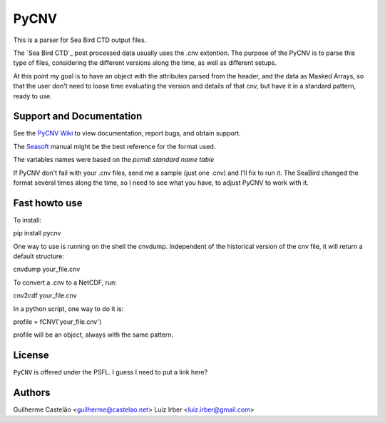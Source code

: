 PyCNV
==========================

This is a parser for Sea Bird CTD output files.

The `Sea Bird CTD`_ post processed data usually uses the .cnv extention. The
purpose of the PyCNV is to parse this type of files, considering the different
versions along the time, as well as different setups.

At this point my goal is to have an object with the attributes parsed from the
header, and the data as Masked Arrays, so that the user don't need to loose
time evaluating the version and details of that cnv, but have it in a
standard pattern, ready to use.

.. _`Sea Bird`: http://www.seabird.com/software/SBEDataProcforWindows.htm

Support and Documentation
-------------------------

See the `PyCNV Wiki`_ to view documentation, report bugs, and obtain support.

The `Seasoft`_ manual might be the best reference for the format used.

The variables names were based on the `pcmdi standard name table`

If PyCNV don't fail with your .cnv files, send me a sample (just one .cnv) and I'll fix to run it. The SeaBird changed the format several times along the time, so I need to see what you have, to adjust PyCNV to work with it.

.. _`PyCNV Wiki`: http://pycnv.castelao.net
.. _`Seasoft`: http://www.seabird.com/pdf_documents/manuals/Seasoft_4.249Rev05-02.pdf
.. _`pcmdi standard name table`: http://cf-pcmdi.llnl.gov/documents/cf-standard-names/standard-name-table/19/cf-standard-name-table.html

Fast howto use
--------------

To install:

pip install pycnv

One way to use is running on the shell the cnvdump. Independent of the historical version of the cnv file, it will return a default structure: 

cnvdump your_file.cnv

To convert a .cnv to a NetCDF, run:

cnv2cdf your_file.cnv

In a python script, one way to do it is:

profile = fCNV('your_file.cnv')

profile will be an object, always with the same pattern.

License
-------

``PyCNV`` is offered under the PSFL. I guess I need to put a link here?

Authors
-------

Guilherme Castelão <guilherme@castelao.net>
Luiz Irber <luiz.irber@gmail.com>
